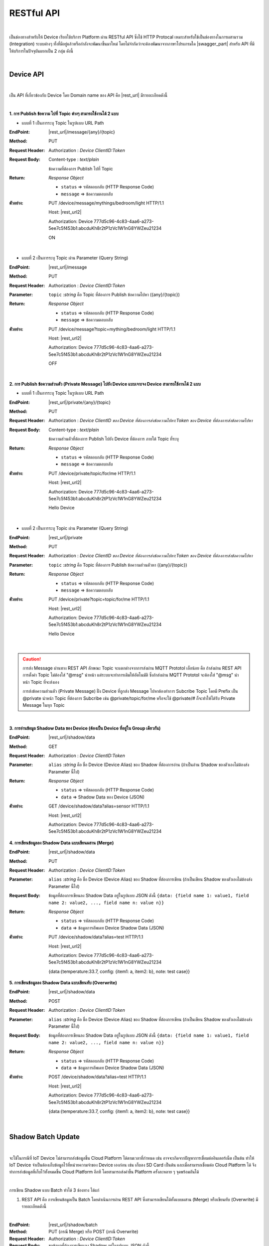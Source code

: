 .. raw:: html

    <div align="right"><b>TH</b> | <a href="https://docs.netpie.io/en/device-api.html">EN</a></div>

RESTful API
============

|

เป็นช่องทางสำหรับให้ Device เรียกใช้บริการ Platform ผ่าน RESTful API ซึ่งใช้ HTTP Protocal เหมาะสำหรับใช้เป็นช่องทางในการผสานรวม (Integration) ระบบต่างๆ ทั้งที่มีอยู่แล้วหรือกำลังจะพัฒนาขึ้นมาใหม่ โดยไม่จำกัดว่าจะต้องพัฒนาจากภาษาโปรแกรมใด |swagger_part| สำหรับ API ที่มีให้บริการในปัจจุบันแยกเป็น 2 กลุ่ม ดังนี้

|

Device API
--------------------

|

เป็น API ที่เกี่ยวข้องกับ Device โดย Domain name ของ API คือ |rest_url| มีรายละเอียดดังนี้

|

**1. การ Publish ข้อความ ไปที่ Topic ต่างๆ สามารถใช้งานได้ 2 แบบ**

- แบบที่ 1 เป็นการระบุ Topic ในรูปแบบ URL Path

:EndPoint: |rest_url|/message/{any}/{topic}

:Method: PUT

:Request Header: Authorization : *Device ClientID:Token*

:Request Body: Content-type : *text/plain*
	
	ข้อความที่ต้องการ Publish ไปที่ Topic

:Return: *Response Object*

	- ``status`` => รหัสตอบกลับ (HTTP Response Code)

	- ``message`` => ข้อความตอบกลับ

:ตัวอย่าง: 
	
	PUT /device/message/mythings/bedroom/light HTTP/1.1

	Host: |rest_url2|

	Authorization: Device 777d5c96-4c83-4aa6-a273-5ee7c5f453b1:abcduKh8r2tP1zVc1W1nG8YWZeu21234

	ON

|

- แบบที่ 2 เป็นการระบุ Topic ผ่าน Parameter (Query String)

:EndPoint: |rest_url|/message

:Method: PUT

:Request Header: Authorization : *Device ClientID:Token*

:Parameter: ``topic`` :*string* คือ Topic ที่ต้องการ Publish ข้อความไปหา ({any}/{topic})

:Return: *Response Object*

	- ``status`` => รหัสตอบกลับ (HTTP Response Code)

	- ``message`` => ข้อความตอบกลับ

:ตัวอย่าง: 
	
	PUT /device/message?topic=mything/bedroom/light HTTP/1.1

	Host: |rest_url2|

	Authorization: Device 777d5c96-4c83-4aa6-a273-5ee7c5f453b1:abcduKh8r2tP1zVc1W1nG8YWZeu21234

	OFF

|

**2. การ Publish ข้อความส่วนตัว (Private Message) ไปยัง Device แบบเจาะจง Device สามารถใช้งานได้ 2 แบบ**

- แบบที่ 1 เป็นการระบุ Topic ในรูปแบบ URL Path

:EndPoint: |rest_url|/private/{any}/{topic}

:Method: PUT

:Request Header: Authorization : *Device ClientID ของ Device ที่ต้องการส่งข้อความไปหา:Token ของ Device ที่ต้องการส่งข้อความไปหา*

:Request Body: Content-type : *text/plain*
	
	ข้อความส่วนตัวที่ต้องการ Publish ไปยัง Device ที่ต้องการ ภายใต้ Topic ที่ระบุ 

:Return: *Response Object*

	- ``status`` => รหัสตอบกลับ (HTTP Response Code)

	- ``message`` => ข้อความตอบกลับ

:ตัวอย่าง: 
	
	PUT /device/private/topic/for/me HTTP/1.1

	Host: |rest_url2|

	Authorization: Device 777d5c96-4c83-4aa6-a273-5ee7c5f453b1:abcduKh8r2tP1zVc1W1nG8YWZeu21234

	Hello Device

|

- แบบที่ 2 เป็นการระบุ Topic ผ่าน Parameter (Query String)

:EndPoint: |rest_url|/private

:Method: PUT

:Request Header: Authorization : *Device ClientID ของ Device ที่ต้องการส่งข้อความไปหา:Token ของ Device ที่ต้องการส่งข้อความไปหา*

:Parameter: ``topic`` :*string* คือ Topic ที่ต้องการ Publish ข้อความส่วนตัวหา ({any}/{topic})

:Return: *Response Object*

	- ``status`` => รหัสตอบกลับ (HTTP Response Code)

	- ``message`` => ข้อความตอบกลับ

:ตัวอย่าง: 
	
	PUT /device/private?topic=topic/for/me HTTP/1.1

	Host: |rest_url2|

	Authorization: Device 777d5c96-4c83-4aa6-a273-5ee7c5f453b1:abcduKh8r2tP1zVc1W1nG8YWZeu21234

	Hello Device

|

.. caution:: 

	การส่ง  Message ผ่านทาง REST API ลักษณะ Topic จะแตกต่างจากการส่งผ่าน MQTT Prototol เล็กน้อย คือ ถ้าส่งผ่าน REST API การตั้งค่า Topic ไม่ต้องใส่ "@msg" นำหน้า แต่ระบบจะทำการเติมให้อัตโนมัติ ซึ่งถ้าส่งผ่าน MQTT Prototol จะต้องใส่ "@msg" นำหน้า Topic ที่จะส่งเอง
	
	การส่งข้อความส่วนตัว (Private Message) ฝั่ง Device ที่ถูกส่ง Message ไปหาต้องทำการ Subcribe Topic โดยมี Prefix เป็น @private นำหน้า Topic ที่ต้องการ Subcribe เช่น @private/topic/for/me หรือจะใช้ @private/# ก็จะทำให้ได้รับ Private Message ในทุก Topic

|

**3. การอ่านข้อมูล Shadow Data ของ Device (ต้องเป็น Device ที่อยู่ใน Group เดียวกัน)**

:EndPoint: |rest_url|/shadow/data

:Method: GET

:Request Header: Authorization : *Device ClientID:Token*

:Parameter: ``alias`` :*string* คือ ชื่อ Device (Device Alias) ของ Shadow ที่ต้องการอ่าน (ถ้าเป็นอ่าน Shadow ของตัวเองไม่ต้องส่ง Parameter นี้ไป)

:Return: *Response Object*

	- ``status`` => รหัสตอบกลับ (HTTP Response Code)

	- ``data`` => Shadow Data ของ Device (JSON)

:ตัวอย่าง: 

	GET /device/shadow/data?alias=sensor HTTP/1.1

	Host: |rest_url2|

	Authorization: Device 777d5c96-4c83-4aa6-a273-5ee7c5f453b1:abcduKh8r2tP1zVc1W1nG8YWZeu21234

**4. การเขียนข้อมูลลง Shadow Data แบบเขียนผสาน (Merge)**

:EndPoint: |rest_url|/shadow/data

:Method: PUT

:Request Header: Authorization : *Device ClientID:Token*

:Parameter: ``alias`` :*string* คือ ชื่อ Device (Device Alias) ของ Shadow ที่ต้องการเขียน (ถ้าเป็นเขียน Shadow ของตัวเองไม่ต้องส่ง Parameter นี้ไป)

:Request Body: 
	
	ข้อมูลที่ต้องการเขียนลง Shadow Data อยู่ในรูปแบบ JSON ดังนี้ ``{data: {field name 1: value1, field name 2: value2, ..., field name n: value n}}``

:Return: *Response Object*

	- ``status`` => รหัสตอบกลับ (HTTP Response Code)

	- ``data`` => ข้อมูลการอัพเดท Device Shadow Data (JSON)

:ตัวอย่าง: 
	
	PUT /device/shadow/data?alias=test HTTP/1.1
	
	Host: |rest_url2|

	Authorization: Device 777d5c96-4c83-4aa6-a273-5ee7c5f453b1:abcduKh8r2tP1zVc1W1nG8YWZeu21234

	{data:{temperature:33.7, config: {item1: a, item2: b}, note: test case}}

**5. การเขียนข้อมูลลง Shadow Data แบบเขียนทับ (Overwrite)**

:EndPoint: |rest_url|/shadow/data

:Method: POST

:Request Header: Authorization : *Device ClientID:Token*

:Parameter: ``alias`` :*string* คือ ชื่อ Device (Device Alias) ของ Shadow ที่ต้องการเขียน (ถ้าเป็นเขียน Shadow ของตัวเองไม่ต้องส่ง Parameter นี้ไป)

:Request Body: 
	
	ข้อมูลที่ต้องการเขียนลง Shadow Data อยู่ในรูปแบบ JSON ดังนี้ ``{data: {field name 1: value1, field name 2: value2, ..., field name n: value n}}``

:Return: *Response Object*

	- ``status`` => รหัสตอบกลับ (HTTP Response Code)

	- ``data`` => ข้อมูลการอัพเดท Device Shadow Data (JSON)

:ตัวอย่าง: 

	POST /device/shadow/data?alias=test HTTP/1.1
	
	Host: |rest_url2|

	Authorization: Device 777d5c96-4c83-4aa6-a273-5ee7c5f453b1:abcduKh8r2tP1zVc1W1nG8YWZeu21234

	{data:{temperature:33.7, config: {item1: a, item2: b}, note: test case}}

|

.. _key-shadow-batch-rest:

Shadow Batch Update
--------------------

|

จะใช้ในกรณีที่ IoT Device ไม่สามารถส่งข้อมูลขึ้น Cloud Platform ได้ตามเวลาที่กำหนด เช่น อาจจะเกิดจากปัญหาการเชื่อมต่ออินเตอร์เน็ต เป็นต้น ทำให้ IoT Device จำเป็นต้องเก็บข้อมูลไว้ที่หน่วยความจำของ Device เองก่อน เช่น เก็บลง SD Card เป็นต้น และเมื่อสามารถเชื่อมต่อ Cloud Platform ได้ จึงทำการส่งข้อมูลที่เก็บไว้ทั้งหมดขึ้น Cloud Platform อีกที โดยสามารถส่งค่าขึ้น Platform ครั้งละหลาย ๆ จุดพร้อมกันได้

|

การเขียน Shadow แบบ Batch ทำได้ 3 ช่องทาง ได้แก่

1. REST API คือ การเขียนข้อมูลเป็น Batch โดยดำเนินการผ่าน REST API ซึ่งสามารถเขียนได้ทั้งแบบผสาน  (Merge) หรือเขียนทับ (Overwrite) มีรายละเอียดดังนี้

|

:EndPoint: |rest_url|/shadow/batch

:Method: PUT (กรณี Merge) หรือ POST (กรณี Overwrite)

:Request Header: Authorization : *Device ClientID:Token*

:Request Body: 
	
	ชุดข้อมูลที่ต้องการเขียนลง Shadow อยู่ในรูปแบบ JSON ดังนี้ 

.. code-block:: console

	{"batch" : [{"data":{ Shadow Data 1 }, "ts": time 1}, {"data":{ Shadow Data 2 }, "ts": time 2}, ..., {"data":{ Shadow Data n }, "ts": time n}], "merged": true or false}

:Return: *Response Object*

	- ``deviceid`` => ClientID ของ Device ที่ถูกเขียน Shadow

	- ``response`` => สรุปข้อมูลการอัพเดท Shadow (JSON)

:ตัวอย่าง: 

	POST /device/shadow/batch HTTP/1.1
	
	Host: |rest_url2|

	Authorization: Device 777d5c96-4c83-4aa6-a273-5ee7c5f453b1:abcduKh8r2tP1zVc1W1nG8YWZeu21234

	{ "batch" : [ {"data":{"temp":25.9, "humid":9.6}, "ts":-90000}, {"data":{"temp":25.3, "humid":9.8}, "ts":-60000}, {"data":{"temp":24.5, "humid":9.1}, "ts":-30000}, {"data":{"temp":26.8, "humid":8.2}, "ts":0 }}

.. note:: 

	เวลาที่กำกับของแต่ละชุดข้อมูลมีหน่อยเป็น Millisecond สามารถใช้คำว่า ts หรือ timestamp เป็นชื่อฟิลด์ก็ได้ หากมีค่าต่ำกว่า 1000 * 2^23 = 8388608000 จะถือว่าเป็นค่า Relative Time กับเวลาปัจจุบัน ถ้ามีค่ามากกว่า จะถือเป็น timestamp แบบ Absolute Time สามารถใช้ค่าลบแทนเวลาในอดีตได้ ซึ่งจะเหมาะสำหรับการอัพเดตข้อมูลจุดย้อนหลัง ยกตัวอย่างเช่น ถ้ากำหนด ts หรือ timestamp เป็น -90000 และ timestamp ปัจจุบัน คือ 1619075885 เวลาที่เกิดจุดข้อมูลนั้นจะเป็น 1619075885 - 90000 = 1618985885 (เวลาย้อนหลังไปจากปัจจุบัน 90 วินาที)

	|

	ในส่วนของฟิลด์ ``merged`` ที่ระบุอยู่ใน Request Body เพื่อส่งไปเขียนลง Shadow เป็นการกำหนดรูปแบบการเขียนข้อมูลว่าจะเขียนแบบผสาน (Merge) หรือแบบเขียนทับ (Overwrite) ถ้าเซ็ต ``merged : true`` จะเป็นการเขียนแบบผสาน (Merge) และถ้าเซ็ต ``merged : false`` จะเป็นการเขียนแบบเขียนทับ (Overwrite) แต่ถ้าไม่มีการระบุค่านี้ลงใน Request Body ระบบจะดูจาก Method ที่เลือกใช้ในการ Request ครั้งนั้น ๆ ว่าเป็น PUT (เขียนแบบ Merge) หรือ POST (เขียนแบบ Overwrite) กรณีที่มีการใช้ Method ขัดแย้งกับฟิลด์ ``merged`` ระบบจะให้ความสำคัญสูงสุดกับฟิลด์ ``merged`` โดยไม่สนใจ Method ของ Request

	|

	การทำงานของ Expression ที่กำหนดไว้ใน Schema และ Trigger กรณีเขียน Shadow แบบ Batch

	Expression ยังคงถูกคำนวณตามสูตรที่กำหนดไว้ทุกชุดข้อมูล เหมือนการ For Loop เขียน Shadow เอง แต่การเขียน Shadow แบบ Batch จะถูกหักโควต้า Shadow read/write เพยีง 1 Operation เท่านั้น แต่โควต้า Shadow Expression จะถูกหักตามจำนวนชุดข้อมูลเช่นเดิม ยกตัวอย่างเช่น ชุดข้อมูลที่ส่งค่ามาบันทึก 100 จุด และมีฟิลด์ข้อมูลที่เซ็ต Expression ไว้ 1 ฟิลด์ จำนวน Shadow Expression ที่ถูกหักจะเท่ากับ 1 x 100 = 100 Operations เป็นต้น

	สำหรับ Trigger จะทำงานเฉพาะชุดข้อมูลที่เป็นค่าล่าสุด (Timestamp มีค่าสูงสุด) เท่านั้น และจะถูกหักโควต้าการใช้งานเหมือนการเขียนข้อมูลแค่ชุดเดียว

|

2. MQTT คือ การเขียนข้อมูลเป็น Batch จะใช้ Topic และ Payload ดูรายละเอียดได้ที่ :ref:`key-shadow-batch-mqtt`

|

3. CoAP API คือ การเขียนข้อมูลเป็น Batch โดยดำเนินการผ่าน CoAP Protocol ซึ่งสามารถเขียนได้ทั้งแบบผสาน (Merge) หรือเขียนทับ (Overwrite) เช่นกัน ดูรายละเอียดได้ที่ :ref:`key-shadow-batch-coap`

|

.. caution::

	ข้อจำกัดของการเขียน Shadow แบบ Batch คือ จำนวนชุดข้อมูลที่ส่งไปเขียนได้ต่อครั้งต้องไม่เกิน 100 ชุดข้อมูล (JSON Array ของฟลิด์ ``batch``) เช่น กำหนด Request Body ที่ส่งไปเขียนข้อมูลเป็น 

	{ "batch" : [ {"data":{"temp":25.9, "humid":9.6}, "ts":-90000}, {"data":{"temp":25.3, "humid":9.8}, "ts":-60000}, {"data":{"temp":24.5, "humid":9.1}, "ts":-30000}, {"data":{"temp":26.8, "humid":8.2}, "ts":0}], "merged": true } 

	แสดงว่ามีจำนวนชุดข้อมูลเท่ากับ 4 ชุดข้อมูล เป็นต้น หากมีส่งชุดข้อมูลไปเกินกว่าที่กำหนด ข้อมูลทั้งหมดจะไม่ถูกบันทึก และจะมีข้อความแจ้งเตือนกลับมา

|

Data Store API
--------------------

|

เป็น API ที่เกี่ยวข้องกับการดึงข้อมูลที่เก็บอยู่ใน Timeseries Data โดย Domain name ของ API คือ |feed_url| ฐานข้อมูลที่ใช้เก็บ คือ ซึ่งใช้ KairosDB ลักษณะการ Query ข้อมูล Parameter ต่างๆ ที่ส่งไปจะเป็นรูปแบบเดียวกับ KairosDB มีรายละเอียดดังนี้

:EndPoint: |feed_url|/api/v1/datapoints/query

:Method: POST

:Request Header: Authorization : *Bearer UserToken* หรือ Authorization : *Device ClientID:DeviceToken* 

	Content-Type : *application/json*

:Request Body: เงื่อนไขที่ใช้ในการ Query อยู่ในรูปแบบ JSON สามารถแยกได้เป็น 2 ประเภท คือ

	*1. Query Properties* ประกอบด้วย

	- ``start_absolute`` => เวลาเริ่มที่มีหน่วยเป็นมิลลิวินาที(milliseconds)

	- ``start_relative`` => เวลาเริ่มที่สัมพันธ์กับเวลาปัจจุบัน โดยนำเวลาปัจจุบันลบด้วยเวลาที่ระบุ ซึ่งระบุเป็นจำนวนและหน่วยของเวลา หน่วยที่เป็นไปได้มี ดังนี้ milliseconds, seconds, minutes, hours, days, weeks, months และ years ตัวอย่างเช่น หากเวลาเริ่มต้นคือ 5 นาที จุดข้อมูลที่ถูกส่งกลับมาจะอยู่ในช่วง 5 นาทีที่ผ่านมา

	- ``end_absolute`` => เวลาสิ้นสุดที่มีหน่วยเป็นมิลลิวินาที(milliseconds) และต้องเป็นเวลาที่มีค่ามากกว่า ``start_absolute``

	- ``end_relative`` => ระบุเวลาสิ้นสุดที่สัมพันธ์กับเวลาปัจจุบัน โดยนำเวลาปัจจุบันลบด้วยเวลาที่ระบุ ซึ่งระบุเป็นจำนวนและหน่วยของเวลา หน่วยที่เป็นไปได้มี ดังนี้ milliseconds, seconds, minutes, hours, days, weeks, months และ years ตัวอย่างเช่น หากเวลาเริ่มต้นคือ 30 นาทีและเวลาสิ้นสุดคือ 10 นาที จุดข้อมูลที่ถูกส่งกลับมาจะอยู่ระหว่าง 30 นาทีล่าสุดจนถึง 10 นาทีสุดท้าย หากไม่ได้ระบุเวลาสิ้นสุดจะถือว่าเป็นวันที่และเวลาปัจจุบัน

	- ``time_zone`` => เขตเวลาสำหรับช่วงเวลาของการ Query ข้อมูล หากไม่ได้ระบุจะใช้ UTC (สำหรับ ``time_zone`` ที่ |platform_name| Platform กำหนดให้จะเป็น GMT)

	** หมายเหตุ ** : ``start_absolute`` และ ``start_relative`` จำเป็นต้องระบุค่า แต่เลือกใช้เพียงค่าใดค่าหนึ่งเท่านั้น ส่วน ``end_absolute`` และ ``end_relative`` จะระบุหรือไม่ก็ได้ ถ้าระบุก็เลือกใช้เพียงค่าใดค่าหนึ่งเช่นเดียวกัน

	|

	*2. Metric Properties* ประกอบด้วย

	- ``name`` => ชื่อของ Metric ที่ต้องการ Query ข้อมูล ให้ระบุเป็น DeviceId (Client ID ของ Device) จาก |platform_name| Platform (ต้องระบุ)

	- ``aggregators`` => Array ของการตั้งค่าการรวมหรือประมวลผลข้อมูลในรูปแบบต่างๆ ก่อนส่งจุดข้อมูลกลับมา ซึ่ง Parameters ที่เกี่ยวข้องมีดังนี้

		- name => ประเภทรูปแบบการประมวลผลข้อมูล ได้แก่ "avg" (Average), "dev" (Standard Deviation), "count", "first", "gaps", "histogram", "last", "least_squares", "max", "min", "percentile", "sum", "diff" (Difference), "div" (Divide), "rate", "sampler", "scale", "trim", "save_as", "filter", "js_function" (JS Aggregator), "js_filter" (JS Aggregator), "js_range" (JS Aggregator) ดูรายละเอียดเพิ่มเติมจาก `kairosdb <https://kairosdb.github.io/docs/build/html/restapi/Aggregators.html>`_

	- ``tags`` => สำหรับกรองข้อมูลที่ต้องการตาม Tag ใน |platform_name| Platform ระบุ Data Field ที่ต้องการ รูปแบบ คือ tags : { attr: [ field_1, field_2, ..., field_n ] }

	- ``group_by`` => จัดกลุ่มจุดข้อมูลที่ Query โดยสามารถจัดตาม Tag, ช่วงเวลา, ค่าจุดข้อมูล หรือตามถังข้อมูล ใน |platform_name| Platform ใช้ Tag ในการจัดกลุ่มข้อมูล (แยกตาม Data Field)

	- ``exclude_tags`` => จะให้แสดง Tag ในข้อมูลที่ส่งกลับมาด้วยหรือไม่ (``true`` คือ แสดง Tag เป็นค่า Default, ``false`` คือ ไม่แสดง Tag)

	- ``limit`` => เป็นการจำกัดจำนวนจุดข้อมูลที่จะ Query โดยจะเป็นการจำกัดจำนวนจุดข้อมูลจริงก่อนจะทำ ``aggregators``

	- ``order`` => การเรียงลำดับจุดข้อมูล (``asc`` คือ เรียงจากน้อยไปมาก, ``desc`` คือ เรียงจากมากไปน้อย) โดยจะเรียงลำดับจุดข้อมูลจริงก่อนจะทำ ``aggregators``

:Return: *Response Object*

	ดึงข้อมูลสำเร็จ (status : 200)

		ข้อมูลที่ Query ได้อยู่ในรูปแบบ JSON

	ดึงข้อมูลล้มเหลว (status : 400 หรือ 500)

		- 400 Bad Request => คำขอไม่ถูกต้อง เช่น ส่ง Parameter ไม่ครบหรือไม่ถูกต้อง

		- 500 Internal Server Error => หากเกิดข้อผิดพลาดในการเรียกข้อมูลทางฝั่ง Server


:ตัวอย่างที่ 1 Authorization ด้วย UserToken: 

	POST /api/v1/datapoints/query HTTP/1.1

	Host: |feed_url2|

	Authorization: Bearer AyJhbGciOiJFUzI1NiIsInR5cCI6IkpXVCJ9.AyJjdHgiOnsib3duZXIiOiJVOTc0ODE0NzczMjA0In0sInNjb3BlIjpbXSwiaWF0Ijox

	NTcxMzc1ODk4LCJuYmYiOjE1NzEzNzU4OTgsImV4cCI6MTU3MTQ2MjI5OCwiZXhwaXJlSW4iOjg2NDAwLCJqdGkiOiIzRk50VkVmVCIsImlzcyI6I

	mNlcjp1c2VydG9rZW4ifQ.AtbhSRgGXCjiQk4wENMD4KQ3ufDof7HnzHY5Rcli0y0LpTJEDLklM-AmsAVzBnPBnJh9L3LvSGODc9xrYWotcA

	Content-Type: application/json

	{ "start_relative": { "value":1, "unit":"days" }, "metrics":[{ "name":"Aaa5d93b-Ae16-455f-A854-335AAAA16256", "tags":{"attr":["temp", "humit"]}, "limit":50, "group_by":[{ "name":"tag", "tags":["attr"] }], "aggregators":[{ "name":"avg", "sampling":{ "value":"1", "unit":"minutes" } }] }] }

:ตัวอย่างที่ 2 Authorization ด้วย ClientID และ DeviceToken: 

	POST /api/v1/datapoints/query HTTP/1.1

	Host: |feed_url2|

	Authorization: Device Aaa5d93b-Ae16-455f-A854-335AAAA16256:TuZfsgosxxxxx3br4Qt1Do9jvzLM5hZQ

	Content-Type: application/json

	{ "start_relative": { "value":1, "unit":"days" }, "metrics":[{ "name":"Aaa5d93b-Ae16-455f-A854-335AAAA16256", "tags":{"attr":["temp", "humit"]}, "limit":50, "group_by":[{ "name":"tag", "tags":["attr"] }], "aggregators":[{ "name":"avg", "sampling":{ "value":"1", "unit":"minutes" } }] }] }
